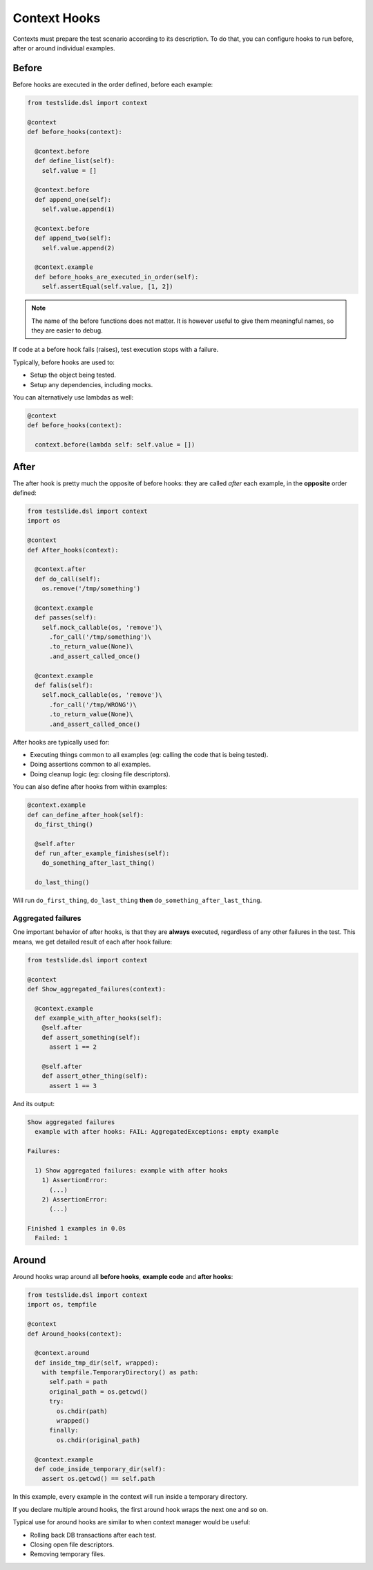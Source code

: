 Context Hooks
=============

Contexts must prepare the test scenario according to its description. To do that, you can configure hooks to run before, after or around individual examples.

Before
------

Before hooks are executed in the order defined, before each example:

.. code-block:: python

  from testslide.dsl import context
  
  @context
  def before_hooks(context):
  
    @context.before
    def define_list(self):
      self.value = []
  
    @context.before
    def append_one(self):
      self.value.append(1)
  
    @context.before
    def append_two(self):
      self.value.append(2)
  
    @context.example
    def before_hooks_are_executed_in_order(self):
      self.assertEqual(self.value, [1, 2])

.. note::

  The name of the before functions does not matter. It is however useful to give them meaningful names, so they are easier to debug.

If code at a before hook fails (raises), test execution stops with a failure.

Typically, before hooks are used to:

* Setup the object being tested.
* Setup any dependencies, including mocks.

You can alternatively use lambdas as well:

.. code-block:: python

  @context
  def before_hooks(context):
  
    context.before(lambda self: self.value = [])

After
-----

The after hook is pretty much the opposite of before hooks: they are called *after* each example, in the **opposite** order defined:

.. code-block:: python

  from testslide.dsl import context
  import os
  
  @context
  def After_hooks(context):
  
    @context.after
    def do_call(self):
      os.remove('/tmp/something')
  
    @context.example
    def passes(self):
      self.mock_callable(os, 'remove')\
        .for_call('/tmp/something')\
        .to_return_value(None)\
        .and_assert_called_once()
  
    @context.example
    def falis(self):
      self.mock_callable(os, 'remove')\
        .for_call('/tmp/WRONG')\
        .to_return_value(None)\
        .and_assert_called_once()

After hooks are typically used for:

- Executing things common to all examples (eg: calling the code that is being tested).
- Doing assertions common to all examples.
- Doing cleanup logic (eg: closing file descriptors).

You can also define after hooks from within examples:

.. code-block:: python

  @context.example
  def can_define_after_hook(self):
    do_first_thing()

    @self.after
    def run_after_example_finishes(self):
      do_something_after_last_thing()

    do_last_thing()

Will run ``do_first_thing``, ``do_last_thing`` **then** ``do_something_after_last_thing``.

Aggregated failures
^^^^^^^^^^^^^^^^^^^

One important behavior of after hooks, is that they are **always** executed, regardless of any other failures in the test. This means, we get detailed result of each after hook failure:

.. code-block:: python

  from testslide.dsl import context
  
  @context
  def Show_aggregated_failures(context):
  
    @context.example
    def example_with_after_hooks(self):
      @self.after
      def assert_something(self):
        assert 1 == 2
  
      @self.after
      def assert_other_thing(self):
        assert 1 == 3

And its output:

.. code-block:: none

  Show aggregated failures
    example with after hooks: FAIL: AggregatedExceptions: empty example
  
  Failures:
  
    1) Show aggregated failures: example with after hooks
      1) AssertionError:
        (...)
      2) AssertionError:
        (...)
  
  Finished 1 examples in 0.0s
    Failed: 1

Around
------

Around hooks wrap around all **before hooks**, **example code** and **after hooks**:

.. code-block:: python

  from testslide.dsl import context
  import os, tempfile
  
  @context
  def Around_hooks(context):
  
    @context.around
    def inside_tmp_dir(self, wrapped):
      with tempfile.TemporaryDirectory() as path:
        self.path = path
        original_path = os.getcwd()
        try:
          os.chdir(path)
          wrapped()
        finally:
          os.chdir(original_path)
  
    @context.example
    def code_inside_temporary_dir(self):
      assert os.getcwd() == self.path

In this example, every example in the context will run inside a temporary directory.

If you declare multiple around hooks, the first around hook wraps the next one and so on.

Typical use for around hooks are similar to when context manager would be useful:

- Rolling back DB transactions after each test.
- Closing open file descriptors.
- Removing temporary files.